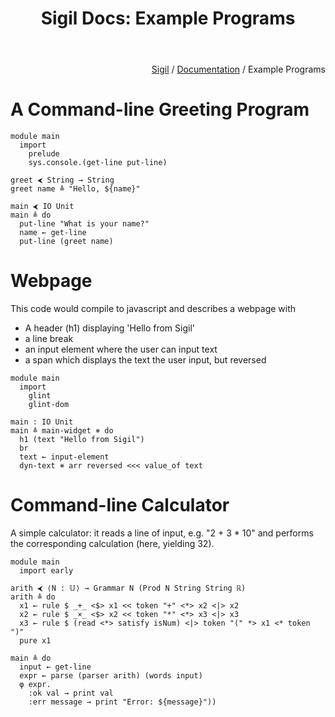 
#+html_head: <link rel="stylesheet" href="../sigil-style.css" type="text/css"/>
#+title: Sigil Docs: Example Programs
#+options: toc:nil num:nil html-postamble:nil

#+html: <div style="text-align:right">
[[file:../index.org][Sigil]] / [[file:index.org][Documentation]] / Example Programs 
#+html: </div>

* A Command-line Greeting Program

#+begin_src sigil
module main
  import
    prelude
    sys.console.(get-line put-line)

greet ⮜ String → String
greet name ≜ "Hello, ${name}"

main ⮜ IO Unit
main ≜ do
  put-line "What is your name?"
  name ← get-line
  put-line (greet name)
#+end_src


* Webpage
This code would compile to javascript and describes a webpage with 
+ A header (h1) displaying 'Hello from Sigil'
+ a line break
+ an input element where the user can input text
+ a span which displays the text the user input, but reversed 

#+begin_src sigil
module main
  import
    glint
    glint-dom

main : IO Unit
main ≜ main-widget ⧺ do
  h1 (text "Hello from Sigil")
  br
  text ← input-element
  dyn-text ⧺ arr reversed <<< value_of text
#+end_src

* Command-line Calculator
A simple calculator: it reads a line of input, e.g. "2 + 3 * 10" and performs
the corresponding calculation (here, yielding 32).

#+begin_src sigil
module main
  import early

arith ⮜ ⟨N : 𝕌⟩ → Grammar N (Prod N String String ℝ)
arith ≜ do
  x1 ← rule $ _+_ <$> x1 << token "+" <*> x2 <|> x2
  x2 ← rule $ _×_ <$> x2 << token "*" <*> x3 <|> x3
  x3 ← rule $ (read <*> satisfy isNum) <|> token "(" *> x1 <* token ")"
  pure x1

main ≜ do
  input ← get-line
  expr ← parse (parser arith) (words input)
  φ expr.
    :ok val → print val
    :err message → print "Error: ${message}"))
#+end_src
